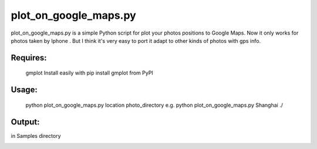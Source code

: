 plot_on_google_maps.py
======


plot_on_google_maps.py is a simple Python script for plot your photos positions to Google Maps. 
Now it only works for photos taken by Iphone . But I think it's very easy to port it adapt to other kinds of photos with gps info. 

Requires:
---------

	gmplot	Install easily with pip install gmplot from PyPI

Usage:
---------
	python plot_on_google_maps.py location photo_directory
	e.g.  python plot_on_google_maps.py Shanghai ./

Output:
---------
in Samples directory

.. image:: https://github.com/hikerlin/plot_photos/blob/master/Sample/plot_sample.png



